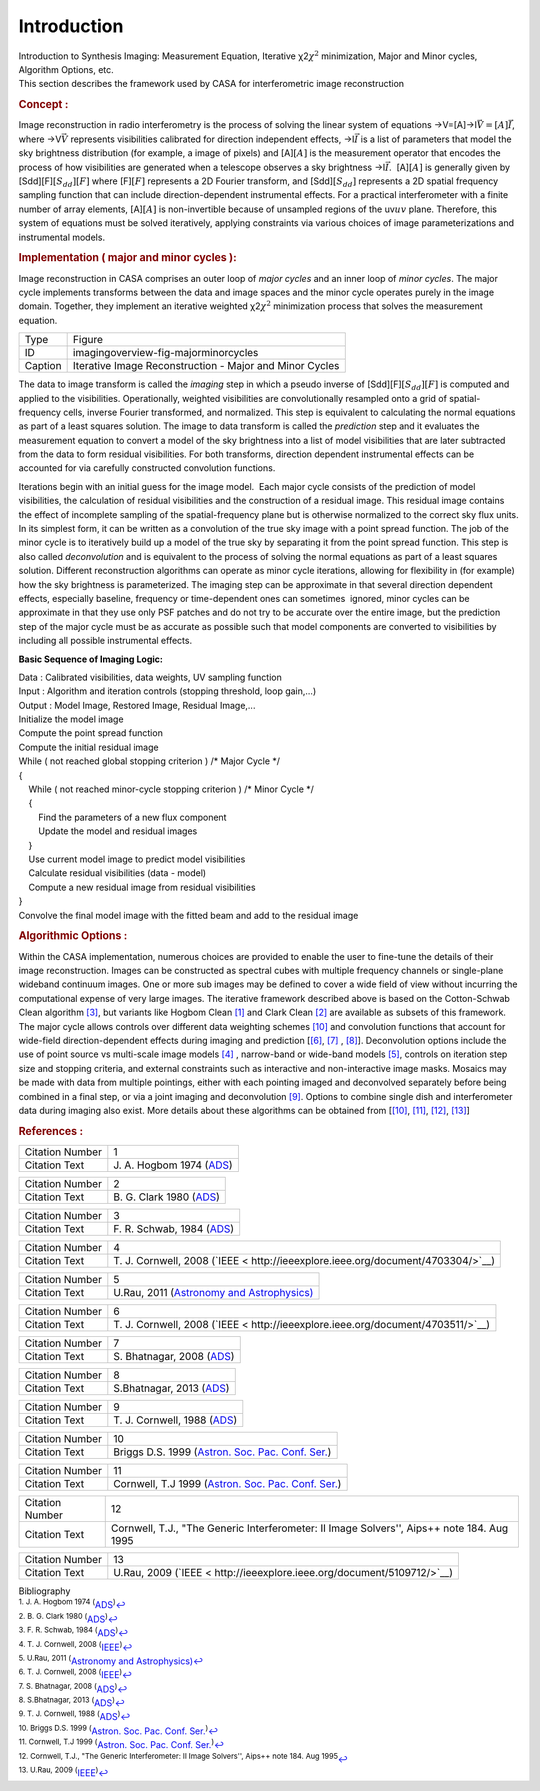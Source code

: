 .. container::
   :name: viewlet-above-content-title

Introduction
============

.. container::
   :name: viewlet-below-content-title

.. container:: documentDescription description

   Introduction to Synthesis Imaging: Measurement Equation, Iterative
   χ2\ :math:`\chi^2` minimization, Major and Minor cycles, Algorithm
   Options, etc.

.. container:: section
   :name: viewlet-above-content-body

.. container:: section
   :name: content-core

   .. container::
      :name: parent-fieldname-text

      This section describes the framework used by CASA for
      interferometric image reconstruction

      .. rubric:: Concept :
         :name: concept

      Image reconstruction in radio interferometry is the process of
      solving the linear system of equations
      →V=[A]→I\ :math:`\vec{V} = [A] \vec{I}`, where →V\ :math:`\vec{V}`
      represents visibilities calibrated for direction independent
      effects, →I\ :math:`\vec{I}` is a list of parameters that model
      the sky brightness distribution (for example, a image of pixels)
      and [A]\ :math:`[A]` is the measurement operator that encodes the
      process of how visibilities are generated when a telescope
      observes a sky brightness →I\ :math:`\vec{I}`.  [A]\ :math:`[A]`
      is generally given by [Sdd][F]\ :math:`[S_{dd}][F]` where
      [F]\ :math:`[F]` represents a 2D Fourier transform, and
      [Sdd]\ :math:`[S_{dd}]` represents a 2D spatial frequency sampling
      function that can include direction-dependent instrumental
      effects. For a practical interferometer with a finite number of
      array elements, [A]\ :math:`[A]` is non-invertible because of
      unsampled regions of the uv\ :math:`uv` plane. Therefore, this
      system of equations must be solved iteratively, applying
      constraints via various choices of image parameterizations and
      instrumental models.

       

      .. rubric:: Implementation ( major and minor cycles ):
         :name: implementation-major-and-minor-cycles

      Image reconstruction in CASA comprises an outer loop of *major
      cycles* and an inner loop of *minor cycles*. The major cycle
      implements transforms between the data and image spaces and the
      minor cycle operates purely in the image domain. Together, they
      implement an iterative weighted χ2\ :math:`\chi^2` minimization
      process that solves the measurement equation.

       

      |image1|

      ======= =======================================================
      Type    Figure
      ID      imagingoverview-fig-majorminorcycles
      Caption Iterative Image Reconstruction - Major and Minor Cycles
      ======= =======================================================

       

      The data to image transform is called the *imaging* step in which
      a pseudo inverse of [Sdd][F]\ :math:`[S_{dd}][F]` is computed and
      applied to the visibilities. Operationally, weighted visibilities
      are convolutionally resampled onto a grid of spatial-frequency
      cells, inverse Fourier transformed, and normalized. This step is
      equivalent to calculating the normal equations as part of a least
      squares solution. The image to data transform is called the
      *prediction* step and it evaluates the measurement equation to
      convert a model of the sky brightness into a list of model
      visibilities that are later subtracted from the data to form
      residual visibilities. For both transforms, direction dependent
      instrumental effects can be accounted for via carefully
      constructed convolution functions.

      Iterations begin with an initial guess for the image model.  Each
      major cycle consists of the prediction of model visibilities, the
      calculation of residual visibilities and the construction of a
      residual image. This residual image contains the effect of
      incomplete sampling of the spatial-frequency plane but is
      otherwise normalized to the correct sky flux units. In its
      simplest form, it can be written as a convolution of the true sky
      image with a point spread function. The job of the minor cycle is
      to iteratively build up a model of the true sky by separating it
      from the point spread function. This step is also called
      *deconvolution* and is equivalent to the process of solving the
      normal equations as part of a least squares solution. Different
      reconstruction algorithms can operate as minor cycle iterations,
      allowing for flexibility in (for example) how the sky brightness
      is parameterized. The imaging step can be approximate in that
      several direction dependent effects, especially baseline,
      frequency or time-dependent ones can sometimes  ignored, minor
      cycles can be approximate in that they use only PSF patches and do
      not try to be accurate over the entire image, but the prediction
      step of the major cycle must be as accurate as possible such that
      model components are converted to visibilities by including all
      possible instrumental effects.

      .. container:: info-box

         **Basic Sequence of Imaging Logic:**

         | Data : Calibrated visibilities, data weights, UV sampling
           function
         | Input : Algorithm and iteration controls (stopping threshold,
           loop gain,...)
         | Output : Model Image, Restored Image, Residual Image,...
         | Initialize the model image
         | Compute the point spread function
         | Compute the initial residual image
         | While ( not reached global stopping criterion )            
           /\* Major Cycle \*/
         | {
         |     While ( not reached minor-cycle stopping criterion )   
           /\* Minor Cycle \*/
         |     {
         |         Find the parameters of a new flux component
         |         Update the model and residual images
         |     }
         |     Use current model image to predict model visibilities
         |     Calculate residual visibilities (data - model)
         |     Compute a new residual image from residual visibilities
         | }
         | Convolve the final model image with the fitted beam and add
           to the residual image

      .. rubric::  
         :name: section

      .. rubric:: Algorithmic Options :
         :name: algorithmic-options

      Within the CASA implementation, numerous choices are provided to
      enable the user to fine-tune the details of their image
      reconstruction. Images can be constructed as spectral cubes with
      multiple frequency channels or single-plane wideband continuum
      images. One or more sub images may be defined to cover a wide
      field of view without incurring the computational expense of very
      large images. The iterative framework described above is based on
      the Cotton-Schwab Clean algorithm `[3] <#cit3>`__, but variants
      like Hogbom Clean `[1] <#cit1>`__ and Clark Clean `[2] <#cit2>`__
      are available as subsets of this framework. The major cycle allows
      controls over different data weighting schemes `[10] <#cit10>`__
      and convolution functions that account for wide-field
      direction-dependent effects during imaging and prediction
      [`[6] <#cit6>`__, `[7] <#cit7>`__ , `[8] <#cit8>`__].
      Deconvolution options include the use of point source vs
      multi-scale image models `[4] <#cit4>`__ , narrow-band or
      wide-band models `[5] <#cit5>`__, controls on iteration step size
      and stopping criteria, and external constraints such as
      interactive and non-interactive image masks. Mosaics may be made
      with data from multiple pointings, either with each pointing
      imaged and deconvolved separately before being combined in a final
      step, or via a joint imaging and deconvolution `[9] <#cit9>`__.
      Options to combine single dish and interferometer data during
      imaging also exist. More details about these algorithms can be
      obtained from [`[10] <#cit10>`__, `[11] <#cit11>`__,
      `[12] <#cit12>`__, `[13] <#cit13>`__] 

       

       

      .. rubric:: References :
         :name: references

      +-----------------+---------------------------------------------------+
      | Citation Number | 1                                                 |
      +-----------------+---------------------------------------------------+
      | Citation Text   | J. A. Hogbom 1974                                 |
      |                 | (`ADS <http://a                                   |
      |                 | dsabs.harvard.edu/full/1974A%26AS...15..417H>`__) |
      +-----------------+---------------------------------------------------+

      +-----------------+---------------------------------------------------+
      | Citation Number | 2                                                 |
      +-----------------+---------------------------------------------------+
      | Citation Text   | B. G. Clark 1980                                  |
      |                 | (`ADS <http://                                    |
      |                 | adsabs.harvard.edu/abs/1980A%26A....89..377C>`__) |
      +-----------------+---------------------------------------------------+

      +-----------------+---------------------------------------------------+
      | Citation Number | 3                                                 |
      +-----------------+---------------------------------------------------+
      | Citation Text   | F. R. Schwab, 1984                                |
      |                 | (`ADS <http:                                      |
      |                 | //adsabs.harvard.edu/abs/1984AJ.....89.1076S>`__) |
      +-----------------+---------------------------------------------------+

      +-----------------+---------------------------------------------------+
      | Citation Number | 4                                                 |
      +-----------------+---------------------------------------------------+
      | Citation Text   | T. J. Cornwell, 2008                              |
      |                 | (`IEEE <                                          |
      |                 | http://ieeexplore.ieee.org/document/4703304/>`__) |
      +-----------------+---------------------------------------------------+

      +-----------------+---------------------------------------------------+
      | Citation Number | 5                                                 |
      +-----------------+---------------------------------------------------+
      | Citation Text   | U.Rau, 2011 (`Astronomy and                       |
      |                 | Astrophysics) <https://www.aanda.org/artic        |
      |                 | les/aa/abs/2011/08/aa17104-11/aa17104-11.html>`__ |
      +-----------------+---------------------------------------------------+

      +-----------------+---------------------------------------------------+
      | Citation Number | 6                                                 |
      +-----------------+---------------------------------------------------+
      | Citation Text   | T. J. Cornwell, 2008                              |
      |                 | (`IEEE <                                          |
      |                 | http://ieeexplore.ieee.org/document/4703511/>`__) |
      +-----------------+---------------------------------------------------+

      +-----------------+---------------------------------------------------+
      | Citation Number | 7                                                 |
      +-----------------+---------------------------------------------------+
      | Citation Text   | S. Bhatnagar, 2008                                |
      |                 | (`ADS <http:                                      |
      |                 | //adsabs.harvard.edu/abs/2008A&A...487..419B>`__) |
      +-----------------+---------------------------------------------------+

      +-----------------+---------------------------------------------------+
      | Citation Number | 8                                                 |
      +-----------------+---------------------------------------------------+
      | Citation Text   | S.Bhatnagar, 2013                                 |
      |                 | (`ADS <http:                                      |
      |                 | //adsabs.harvard.edu/abs/2013ApJ...770...91B>`__) |
      +-----------------+---------------------------------------------------+

      +-----------------+---------------------------------------------------+
      | Citation Number | 9                                                 |
      +-----------------+---------------------------------------------------+
      | Citation Text   | T. J. Cornwell, 1988                              |
      |                 | (`ADS <http://                                    |
      |                 | adsabs.harvard.edu/abs/1988A%26A...202..316C>`__) |
      +-----------------+---------------------------------------------------+

      +-----------------+---------------------------------------------------+
      | Citation Number | 10                                                |
      +-----------------+---------------------------------------------------+
      | Citation Text   | Briggs D.S. 1999 (`Astron. Soc. Pac. Conf.        |
      |                 | Ser. <http                                        |
      |                 | ://www.aspbooks.org/publications/180/127.pdf>`__) |
      +-----------------+---------------------------------------------------+

      +-----------------+---------------------------------------------------+
      | Citation Number | 11                                                |
      +-----------------+---------------------------------------------------+
      | Citation Text   | Cornwell, T.J 1999 (`Astron. Soc. Pac. Conf.      |
      |                 | Ser. <http                                        |
      |                 | ://www.aspbooks.org/publications/180/151.pdf>`__) |
      +-----------------+---------------------------------------------------+

      +-----------------+---------------------------------------------------+
      | Citation Number | 12                                                |
      +-----------------+---------------------------------------------------+
      | Citation Text   | Cornwell, T.J., "The Generic Interferometer: II   |
      |                 | Image Solvers'', Aips++ note 184. Aug 1995        |
      +-----------------+---------------------------------------------------+

      +-----------------+---------------------------------------------------+
      | Citation Number | 13                                                |
      +-----------------+---------------------------------------------------+
      | Citation Text   | U.Rau, 2009                                       |
      |                 | (`IEEE <                                          |
      |                 | http://ieeexplore.ieee.org/document/5109712/>`__) |
      +-----------------+---------------------------------------------------+

       

   .. container::
      :name: citation-container

      .. container::
         :name: citation-title

         Bibliography

      .. container::

         :sup:`1. J. A. Hogbom 1974
         (`\ `ADS <http://adsabs.harvard.edu/full/1974A%26AS...15..417H>`__\ :sup:`)`\ `↩ <#ref-cit1>`__

      .. container::

         :sup:`2. B. G. Clark 1980
         (`\ `ADS <http://adsabs.harvard.edu/abs/1980A%26A....89..377C>`__\ :sup:`)`\ `↩ <#ref-cit2>`__

      .. container::

         :sup:`3. F. R. Schwab, 1984
         (`\ `ADS <http://adsabs.harvard.edu/abs/1984AJ.....89.1076S>`__\ :sup:`)`\ `↩ <#ref-cit3>`__

      .. container::

         :sup:`4. T. J. Cornwell, 2008
         (`\ `IEEE <http://ieeexplore.ieee.org/document/4703304/>`__\ :sup:`)`\ `↩ <#ref-cit4>`__

      .. container::

         :sup:`5. U.Rau, 2011 (`\ `Astronomy and
         Astrophysics) <https://www.aanda.org/articles/aa/abs/2011/08/aa17104-11/aa17104-11.html>`__\ `↩ <#ref-cit5>`__

      .. container::

         :sup:`6. T. J. Cornwell, 2008
         (`\ `IEEE <http://ieeexplore.ieee.org/document/4703511/>`__\ :sup:`)`\ `↩ <#ref-cit6>`__

      .. container::

         :sup:`7. S. Bhatnagar, 2008
         (`\ `ADS <http://adsabs.harvard.edu/abs/2008A&A...487..419B>`__\ :sup:`)`\ `↩ <#ref-cit7>`__

      .. container::

         :sup:`8. S.Bhatnagar, 2013
         (`\ `ADS <http://adsabs.harvard.edu/abs/2013ApJ...770...91B>`__\ :sup:`)`\ `↩ <#ref-cit8>`__

      .. container::

         :sup:`9. T. J. Cornwell, 1988
         (`\ `ADS <http://adsabs.harvard.edu/abs/1988A%26A...202..316C>`__\ :sup:`)`\ `↩ <#ref-cit9>`__

      .. container::

         :sup:`10. Briggs D.S. 1999 (`\ `Astron. Soc. Pac. Conf.
         Ser. <http://www.aspbooks.org/publications/180/127.pdf>`__\ :sup:`)`\ `↩ <#ref-cit10>`__

      .. container::

         :sup:`11. Cornwell, T.J 1999 (`\ `Astron. Soc. Pac. Conf.
         Ser. <http://www.aspbooks.org/publications/180/151.pdf>`__\ :sup:`)`\ `↩ <#ref-cit11>`__

      .. container::

         :sup:`12. Cornwell, T.J., "The Generic Interferometer: II Image
         Solvers'', Aips++ note 184. Aug 1995`\ `↩ <#ref-cit12>`__

      .. container::

         :sup:`13. U.Rau, 2009
         (`\ `IEEE <http://ieeexplore.ieee.org/document/5109712/>`__\ :sup:`)`\ `↩ <#ref-cit13>`__

.. container:: section
   :name: viewlet-below-content-body

.. |image1| image:: https://casa.nrao.edu/casadocs-devel/stable/imaging/synthesis-imaging/figmajorminor.png/@@images/31c10d18-b236-421e-aca7-9563437527d6.png
   :class: image-inline
   :width: 635px
   :height: 347px
